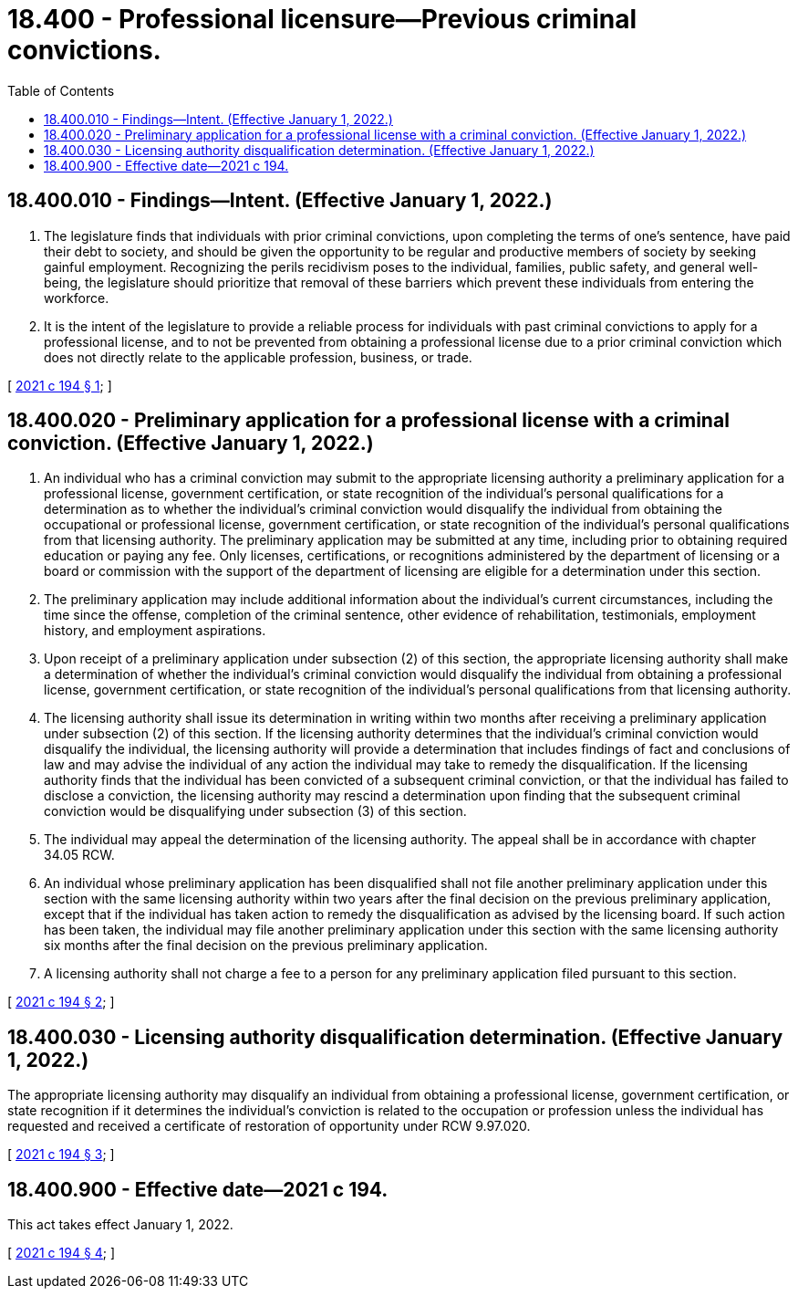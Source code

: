 = 18.400 - Professional licensure—Previous criminal convictions.
:toc:

== 18.400.010 - Findings—Intent. (Effective January 1, 2022.)
. The legislature finds that individuals with prior criminal convictions, upon completing the terms of one's sentence, have paid their debt to society, and should be given the opportunity to be regular and productive members of society by seeking gainful employment. Recognizing the perils recidivism poses to the individual, families, public safety, and general well-being, the legislature should prioritize that removal of these barriers which prevent these individuals from entering the workforce.

. It is the intent of the legislature to provide a reliable process for individuals with past criminal convictions to apply for a professional license, and to not be prevented from obtaining a professional license due to a prior criminal conviction which does not directly relate to the applicable profession, business, or trade.

[ http://lawfilesext.leg.wa.gov/biennium/2021-22/Pdf/Bills/Session%20Laws/House/1399.SL.pdf?cite=2021%20c%20194%20§%201[2021 c 194 § 1]; ]

== 18.400.020 - Preliminary application for a professional license with a criminal conviction. (Effective January 1, 2022.)
. An individual who has a criminal conviction may submit to the appropriate licensing authority a preliminary application for a professional license, government certification, or state recognition of the individual's personal qualifications for a determination as to whether the individual's criminal conviction would disqualify the individual from obtaining the occupational or professional license, government certification, or state recognition of the individual's personal qualifications from that licensing authority. The preliminary application may be submitted at any time, including prior to obtaining required education or paying any fee. Only licenses, certifications, or recognitions administered by the department of licensing or a board or commission with the support of the department of licensing are eligible for a determination under this section.

. The preliminary application may include additional information about the individual's current circumstances, including the time since the offense, completion of the criminal sentence, other evidence of rehabilitation, testimonials, employment history, and employment aspirations.

. Upon receipt of a preliminary application under subsection (2) of this section, the appropriate licensing authority shall make a determination of whether the individual's criminal conviction would disqualify the individual from obtaining a professional license, government certification, or state recognition of the individual's personal qualifications from that licensing authority.

. The licensing authority shall issue its determination in writing within two months after receiving a preliminary application under subsection (2) of this section. If the licensing authority determines that the individual's criminal conviction would disqualify the individual, the licensing authority will provide a determination that includes findings of fact and conclusions of law and may advise the individual of any action the individual may take to remedy the disqualification. If the licensing authority finds that the individual has been convicted of a subsequent criminal conviction, or that the individual has failed to disclose a conviction, the licensing authority may rescind a determination upon finding that the subsequent criminal conviction would be disqualifying under subsection (3) of this section.

. The individual may appeal the determination of the licensing authority. The appeal shall be in accordance with chapter 34.05 RCW.

. An individual whose preliminary application has been disqualified shall not file another preliminary application under this section with the same licensing authority within two years after the final decision on the previous preliminary application, except that if the individual has taken action to remedy the disqualification as advised by the licensing board. If such action has been taken, the individual may file another preliminary application under this section with the same licensing authority six months after the final decision on the previous preliminary application.

. A licensing authority shall not charge a fee to a person for any preliminary application filed pursuant to this section.

[ http://lawfilesext.leg.wa.gov/biennium/2021-22/Pdf/Bills/Session%20Laws/House/1399.SL.pdf?cite=2021%20c%20194%20§%202[2021 c 194 § 2]; ]

== 18.400.030 - Licensing authority disqualification determination. (Effective January 1, 2022.)
The appropriate licensing authority may disqualify an individual from obtaining a professional license, government certification, or state recognition if it determines the individual's conviction is related to the occupation or profession unless the individual has requested and received a certificate of restoration of opportunity under RCW 9.97.020.

[ http://lawfilesext.leg.wa.gov/biennium/2021-22/Pdf/Bills/Session%20Laws/House/1399.SL.pdf?cite=2021%20c%20194%20§%203[2021 c 194 § 3]; ]

== 18.400.900 - Effective date—2021 c 194.
This act takes effect January 1, 2022.

[ http://lawfilesext.leg.wa.gov/biennium/2021-22/Pdf/Bills/Session%20Laws/House/1399.SL.pdf?cite=2021%20c%20194%20§%204[2021 c 194 § 4]; ]

